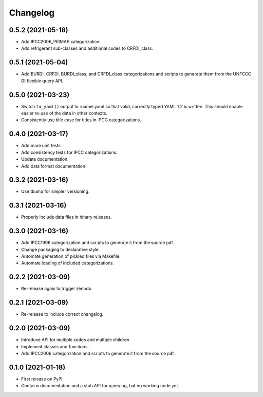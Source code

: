 =========
Changelog
=========

0.5.2 (2021-05-18)
------------------

* Add IPCC2006_PRIMAP categorization.
* Add refrigerant sub-classes and additional codes to CRFDI_class.

0.5.1 (2021-05-04)
------------------

* Add BURDI, CRFDI, BURDI_class, and CRFDI_class categorizations and scripts to generate
  them from the UNFCCC DI flexible query API.

0.5.0 (2021-03-23)
------------------

* Switch ``to_yaml()`` output to ruamel.yaml so that valid, correctly typed YAML 1.2
  is written. This should enable easier re-use of the data in other contexts.
* Consistently use title case for titles in IPCC categorizations.

0.4.0 (2021-03-17)
------------------

* Add more unit tests.
* Add consistency tests for IPCC categorizations.
* Update documentation.
* Add data format documentation.

0.3.2 (2021-03-16)
------------------

* Use tbump for simpler versioning.

0.3.1 (2021-03-16)
------------------

* Properly include data files in binary releases.

0.3.0 (2021-03-16)
------------------

* Add IPCC1996 categorization and scripts to generate it from the source pdf.
* Change packaging to declarative style.
* Automate generation of pickled files via Makefile.
* Automate loading of included categorizations.

0.2.2 (2021-03-09)
------------------

* Re-release again to trigger zenodo.

0.2.1 (2021-03-09)
------------------

* Re-release to include correct changelog.

0.2.0 (2021-03-09)
------------------

* Introduce API for multiple codes and multiple children.
* Implement classes and functions.
* Add IPCC2006 categorization and scripts to generate it from the source pdf.

0.1.0 (2021-01-18)
------------------

* First release on PyPI.
* Contains documentation and a stub API for querying, but no working code yet.
